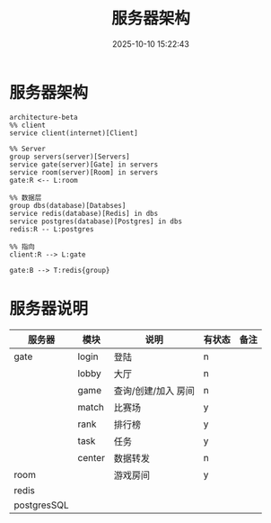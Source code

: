 #+title: 服务器架构
#+date: 2025-10-10 15:22:43
#+hugo_section: docs
#+hugo_bundle: server/architecture
#+export_file_name: index
#+hugo_weight: 1
#+hugo_draft: false
#+hugo_auto_set_lastmod: t
#+hugo_custom_front_matter: :bookCollapseSection false
#+hugo_paired_shortcodes: qr %columns %details %hint mermaid %steps tabs tab

* 服务器架构
  #+begin_src mermaid :file result.png
       architecture-beta
       %% client
       service client(internet)[Client]

       %% Server
       group servers(server)[Servers]
       service gate(server)[Gate] in servers
       service room(server)[Room] in servers
       gate:R <-- L:room

       %% 数据层
       group dbs(database)[Databses]
       service redis(database)[Redis] in dbs
       service postgres(database)[Postgres] in dbs
       redis:R -- L:postgres

       %% 指向
       client:R --> L:gate

       gate:B --> T:redis{group}
  #+end_src

  #+RESULTS:
  [[file:result.png]]


* 服务器说明
  | 服务器      | 模块   | 说明                | 有状态 | 备注 |
  |-------------+--------+---------------------+--------+------|
  | gate        | login  | 登陆                | n      |      |
  |             | lobby  | 大厅                | n      |      |
  |             | game   | 查询/创建/加入 房间 | n      |      |
  |             | match  | 比赛场              | y      |      |
  |             | rank   | 排行榜              | y      |      |
  |             | task   | 任务                | y      |      |
  |             | center | 数据转发            | n      |      |
  |-------------+--------+---------------------+--------+------|
  | room        |        | 游戏房间            | y      |      |
  |-------------+--------+---------------------+--------+------|
  | redis       |        |                     |        |      |
  |-------------+--------+---------------------+--------+------|
  | postgresSQL |        |                     |        |      |
  |-------------+--------+---------------------+--------+------|
